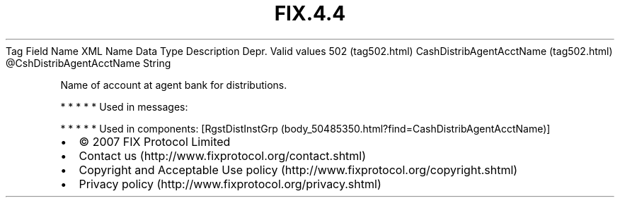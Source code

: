 .TH FIX.4.4 "" "" "Tag #502"
Tag
Field Name
XML Name
Data Type
Description
Depr.
Valid values
502 (tag502.html)
CashDistribAgentAcctName (tag502.html)
\@CshDistribAgentAcctName
String
.PP
Name of account at agent bank for distributions.
.PP
   *   *   *   *   *
Used in messages:
.PP
   *   *   *   *   *
Used in components:
[RgstDistInstGrp (body_50485350.html?find=CashDistribAgentAcctName)]

.PD 0
.P
.PD

.PP
.PP
.IP \[bu] 2
© 2007 FIX Protocol Limited
.IP \[bu] 2
Contact us (http://www.fixprotocol.org/contact.shtml)
.IP \[bu] 2
Copyright and Acceptable Use policy (http://www.fixprotocol.org/copyright.shtml)
.IP \[bu] 2
Privacy policy (http://www.fixprotocol.org/privacy.shtml)
